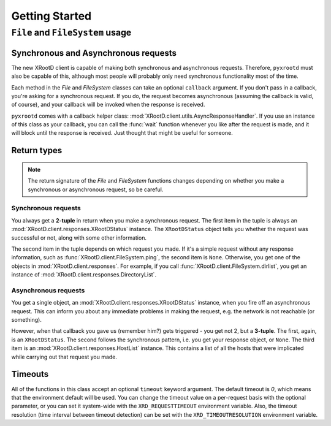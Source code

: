 ===================
**Getting Started**
===================

``File`` and ``FileSystem`` usage
=================================

Synchronous and Asynchronous requests
-------------------------------------

The new XRootD client is capable of making both synchronous and asynchronous
requests. Therefore, ``pyxrootd`` must also be capable of this, although most
people will probably only need synchronous functionality most of the time.

Each method in the `File` and `FileSystem` classes can take an optional
``callback`` argument. If you don't pass in a callback, you're asking for a
synchronous request. If you do, the request becomes asynchronous (assuming the
callback is valid, of course), and your callback will be invoked when the
response is received.

``pyxrootd`` comes with a callback helper class:
:mod:`XRootD.client.utils.AsyncResponseHandler`. If you use an instance of this
class as your callback, you can call the :func:`wait` function whenever you
like after the request is made, and it will block until the response is
received. Just thought that might be useful for someone.

Return types
------------

.. note:: The return signature of the `File` and `FileSystem` functions changes
          depending on whether you make a synchronous or asynchronous request,
          so be careful.

Synchronous requests
********************

You always get a **2-tuple** in return when you make a synchronous request. The
first item in the tuple is always an :mod:`XRootD.client.responses.XRootDStatus`
instance. The ``XRootDStatus`` object tells you whether the request was
successful or not, along with some other information.

The second item in the tuple depends on which request you made. If it's a simple
request without any response information, such as
:func:`XRootD.client.FileSystem.ping`, the second item is ``None``. Otherwise,
you get one of the objects in :mod:`XRootD.client.responses`. For example, if
you call :func:`XRootD.client.FileSystem.dirlist`, you get an instance of
:mod:`XRootD.client.responses.DirectoryList`.

Asynchronous requests
*********************

You get a single object, an :mod:`XRootD.client.responses.XRootDStatus`
instance, when you fire off an asynchronous request. This can inform you about
any immediate problems in making the request, e.g. the network is not reachable
(or something).

However, when that callback you gave us (remember him?) gets triggered - you get
not 2, but a **3-tuple**. The first, again, is an ``XRootDStatus``. The second
follows the synchronous pattern, i.e. you get your response object, or ``None``.
The third item is an :mod:`XRootD.client.responses.HostList` instance. This
contains a list of all the hosts that were implicated while carrying out that
request you made.

Timeouts
--------

All of the functions in this class accept an optional ``timeout`` keyword
argument. The default timeout is `0`, which means that the environment default
will be used. You can change the timeout value on a per-request basis with the
optional parameter, or you can set it system-wide with the
``XRD_REQUESTTIMEOUT`` environment variable. Also, the timeout resolution
(time interval between timeout detection) can be set with the
``XRD_TIMEOUTRESOLUTION`` environment variable.


